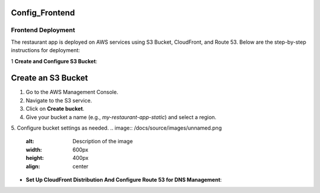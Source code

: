 Config_Frontend
===============

.. _frontend_deploy:

Frontend Deployment
--------------------

The restaurant app is deployed on AWS services using S3 Bucket, CloudFront, and Route 53. Below are the step-by-step instructions for deployment:

1 **Create and Configure S3 Bucket**:

Create an S3 Bucket
====================

1. Go to the AWS Management Console.

2. Navigate to the S3 service.

3. Click on **Create bucket**.

4. Give your bucket a name (e.g., `my-restaurant-app-static`) and select a region.

5. Configure bucket settings as needed.
.. image:: /docs/source/images/unnamed.png
   :alt: Description of the image
   :width: 600px
   :height: 400px
   :align: center





- **Set Up CloudFront Distribution And Configure Route 53 for DNS Management**:









